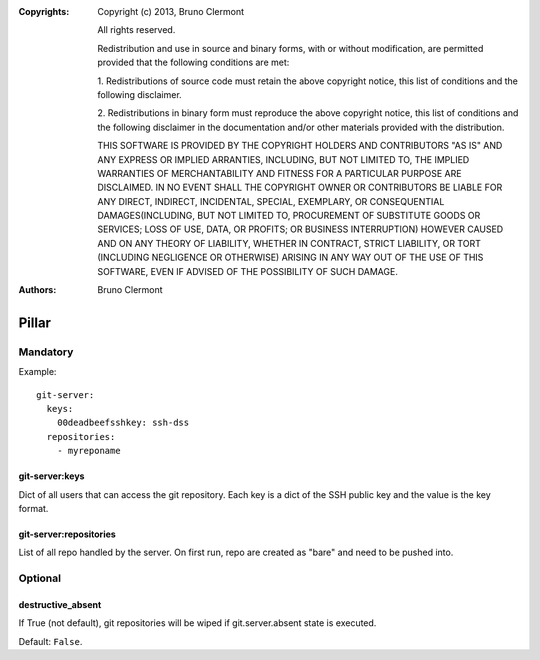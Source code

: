 :Copyrights: Copyright (c) 2013, Bruno Clermont

             All rights reserved.

             Redistribution and use in source and binary forms, with or without
             modification, are permitted provided that the following conditions
             are met:

             1. Redistributions of source code must retain the above copyright
             notice, this list of conditions and the following disclaimer.

             2. Redistributions in binary form must reproduce the above
             copyright notice, this list of conditions and the following
             disclaimer in the documentation and/or other materials provided
             with the distribution.

             THIS SOFTWARE IS PROVIDED BY THE COPYRIGHT HOLDERS AND CONTRIBUTORS
             "AS IS" AND ANY EXPRESS OR IMPLIED ARRANTIES, INCLUDING, BUT NOT
             LIMITED TO, THE IMPLIED WARRANTIES OF MERCHANTABILITY AND FITNESS
             FOR A PARTICULAR PURPOSE ARE DISCLAIMED. IN NO EVENT SHALL THE
             COPYRIGHT OWNER OR CONTRIBUTORS BE LIABLE FOR ANY DIRECT, INDIRECT,
             INCIDENTAL, SPECIAL, EXEMPLARY, OR CONSEQUENTIAL DAMAGES(INCLUDING,
             BUT NOT LIMITED TO, PROCUREMENT OF SUBSTITUTE GOODS OR SERVICES;
             LOSS OF USE, DATA, OR PROFITS; OR BUSINESS INTERRUPTION) HOWEVER
             CAUSED AND ON ANY THEORY OF LIABILITY, WHETHER IN CONTRACT, STRICT
             LIABILITY, OR TORT (INCLUDING NEGLIGENCE OR OTHERWISE) ARISING IN
             ANY WAY OUT OF THE USE OF THIS SOFTWARE, EVEN IF ADVISED OF THE
             POSSIBILITY OF SUCH DAMAGE.
:Authors: -  Bruno Clermont

Pillar
======

Mandatory
---------

Example::

  git-server:
    keys:
      00deadbeefsshkey: ssh-dss
    repositories:
      - myreponame

git-server:keys
~~~~~~~~~~~~~~~

Dict of all users that can access the git repository. Each key is a dict of
the SSH public key and the value is the key format.

git-server:repositories
~~~~~~~~~~~~~~~~~~~~~~~

List of all repo handled by the server.
On first run, repo are created as "bare" and need to be pushed into.

Optional
--------

destructive_absent
~~~~~~~~~~~~~~~~~~

If True (not default), git repositories will be wiped if
git.server.absent state is executed.

Default: ``False``.
